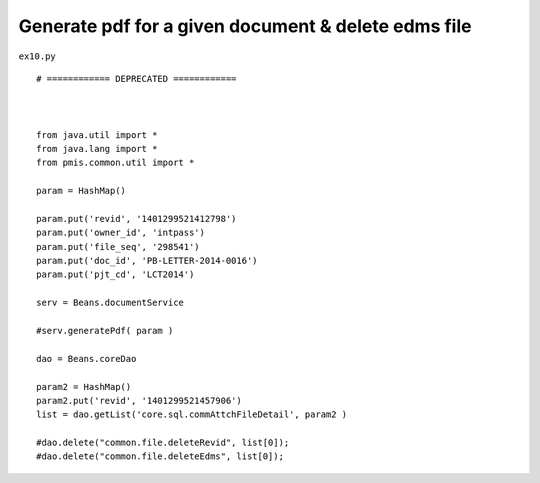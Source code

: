 .. _generate-pdf-for-a-given-document--delete-edms-file:

=====================================================
Generate pdf for a given document & delete edms file 
=====================================================


``ex10.py``

::

	# ============ DEPRECATED ============ 
	
	
	
	from java.util import *
	from java.lang import *
	from pmis.common.util import *
	
	param = HashMap()
	
	param.put('revid', '1401299521412798')
	param.put('owner_id', 'intpass')
	param.put('file_seq', '298541')
	param.put('doc_id', 'PB-LETTER-2014-0016')
	param.put('pjt_cd', 'LCT2014')
	
	serv = Beans.documentService
	
	#serv.generatePdf( param )
	
	dao = Beans.coreDao
	
	param2 = HashMap()
	param2.put('revid', '1401299521457906')
	list = dao.getList('core.sql.commAttchFileDetail', param2 )
	
	#dao.delete("common.file.deleteRevid", list[0]);
	#dao.delete("common.file.deleteEdms", list[0]);